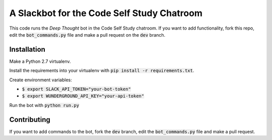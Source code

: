 A Slackbot for the Code Self Study Chatroom
===========================================

This code runs the *Deep Thought* bot in the Code Self Study chatroom. If you want to add functionality, fork this repo, edit the :code:`bot_commands.py` file and make a pull request on the :code:`dev` branch.

Installation
------------

Make a Python 2.7 virtualenv.

Install the requirements into your virtualenv with :code:`pip install -r requirements.txt`.

Create environment variables:

* :code:`$ export SLACK_API_TOKEN="your-bot-token"`
* :code:`$ export WUNDERGROUND_API_KEY="your-api-token"`

Run the bot with :code:`python run.py`

Contributing
------------

If you want to add commands to the bot, fork the :code:`dev` branch, edit the :code:`bot_commands.py` file and make a pull request.

